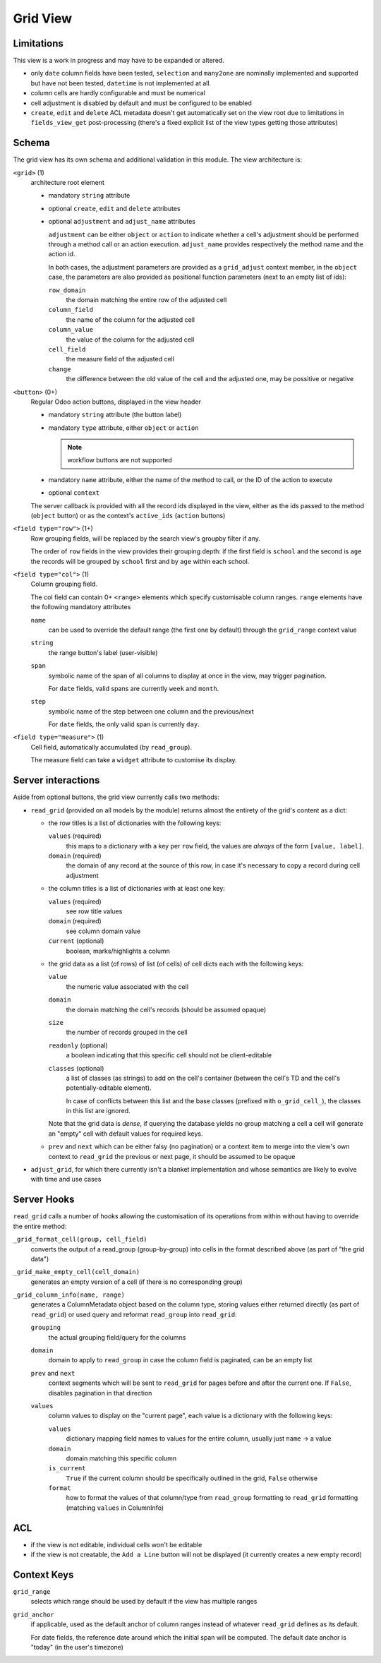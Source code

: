 =========
Grid View
=========

.. versionadded:: 10 (?)

Limitations
===========

This view is a work in progress and may have to be expanded or altered.

* only ``date`` column fields have been tested, ``selection`` and ``many2one``
  are nominally implemented and supported but have not been tested, 
  ``datetime`` is not implemented at all.
* column cells are hardly configurable and must be numerical
* cell adjustment is disabled by default and must be configured to be enabled
* ``create``, ``edit`` and ``delete`` ACL metadata doesn't get automatically
  set on the view root due to limitations in ``fields_view_get`` 
  post-processing (there's a fixed explicit list of the view types getting 
  those attributes)

Schema
======

The grid view has its own schema and additional validation in this module. The
view architecture is:

``<grid>`` (1)
    architecture root element
    
    * mandatory ``string`` attribute
    * optional ``create``, ``edit`` and ``delete`` attributes
    * optional ``adjustment`` and ``adjust_name`` attributes

      ``adjustment`` can be either ``object`` or ``action`` to indicate
      whether a cell's adjustment should be performed through a method call
      or an action execution. ``adjust_name`` provides respectively the method
      name and the action id.

      In both cases, the adjustment parameters are provided as a
      ``grid_adjust`` context member, in the ``object`` case, the parameters
      are also provided as positional function parameters (next to an empty
      list of ids):

      ``row_domain``
        the domain matching the entire row of the adjusted cell
      ``column_field``
        the name of the column for the adjusted cell
      ``column_value``
        the value of the column for the adjusted cell
      ``cell_field``
        the measure field of the adjusted cell
      ``change``
        the difference between the old value of the cell and the adjusted one,
        may be possitive or negative

``<button>`` (0+)
    Regular Odoo action buttons, displayed in the view header
    
    * mandatory ``string`` attribute (the button label)
    * mandatory ``type`` attribute, either ``object`` or ``action``
    
      .. note:: workflow buttons are not supported

    * mandatory ``name`` attribute, either the name of the method to call, or
      the ID of the action to execute
    * optional ``context``
    
    The server callback is provided with all the record ids displayed in the 
    view, either as the ids passed to the method (``object`` button) or as 
    the context's ``active_ids`` (``action`` buttons)
    
``<field type="row">`` (1+)
    Row grouping fields, will be replaced by the search view's groupby filter
    if any.
    
    The order of ``row`` fields in the view provides their grouping depth:
    if the first field is ``school`` and the second is ``age`` the records 
    will be grouped by ``school`` first and by ``age`` within each school.
    
``<field type="col">`` (1)
    Column grouping field.
    
    The col field can contain 0+ ``<range>`` elements which specify 
    customisable column ranges. ``range`` elements have the following 
    mandatory attributes
    
    ``name``
        can be used to override the default range (the first one by default)
        through the ``grid_range`` context value
    ``string``
        the range button's label (user-visible)
    ``span``
        symbolic name of the span of all columns to display at once in the 
        view, may trigger pagination.
        
        For ``date`` fields, valid spans are currently ``week`` and ``month``.
    ``step``
        symbolic name of the step between one column and the previous/next
        
        For ``date`` fields, the only valid span is currently ``day``.
``<field type="measure">`` (1)
    Cell field, automatically accumulated (by ``read_group``).
    
    The measure field can take a ``widget`` attribute to customise its 
    display.

Server interactions
===================

Aside from optional buttons, the grid view currently calls two methods:

* ``read_grid`` (provided on all models by the module) returns almost the
  entirety of the grid's content as a dict:
  
  * the row titles is a list of dictionaries with the following keys:

    ``values`` (required)
        this maps to a dictionary with a key per ``row`` field, the values are
        *always* of the form ``[value, label]``.
    ``domain`` (required)
        the domain of any record at the source of this row, in case it's 
        necessary to copy a record during cell adjustment

  * the column titles is a list of dictionaries with at least one key:

    ``values`` (required)
        see row title values
    ``domain`` (required)
        see column domain value
    ``current`` (optional)
        boolean, marks/highlights a column

  * the grid data as a list (of rows) of list (of cells) of cell dicts each 
    with the following keys:
    
    ``value``
        the numeric value associated with the cell
    ``domain``
        the domain matching the cell's records (should be assumed opaque)
    ``size``
        the number of records grouped in the cell
    ``readonly`` (optional)
        a boolean indicating that this specific cell should not be
        client-editable
    ``classes`` (optional)
        a list of classes (as strings) to add on the cell's container (between
        the cell's TD and the cell's potentially-editable element).

        In case of conflicts between this list and the base classes (prefixed
        with ``o_grid_cell_``), the classes in this list are ignored.

    Note that the grid data is *dense*, if querying the database yields no
    group matching a cell a cell will generate an "empty" cell with default
    values for required keys.
  * ``prev`` and ``next`` which can be either falsy (no pagination) or a
    context item to merge into the view's own context to ``read_grid`` the 
    previous or next page, it should be assumed to be opaque

* ``adjust_grid``, for which there currently isn't a blanket implementation
  and whose semantics are likely to evolve with time and use cases

Server Hooks
============

``read_grid`` calls a number of hooks allowing the customisation of its
operations from within without having to override the entire method:

``_grid_format_cell(group, cell_field)``
    converts the output of a read_group (group-by-group) into cells in the
    format described above (as part of "the grid data")
``_grid_make_empty_cell(cell_domain)``
    generates an empty version of a cell (if there is no corresponding group)
``_grid_column_info(name, range)``
    generates a ColumnMetadata object based on the column type, storing values
    either returned directly (as part of ``read_grid``) or used query and
    reformat ``read_group`` into ``read_grid``:

    ``grouping``
        the actual grouping field/query for the columns
    ``domain``
        domain to apply to ``read_group`` in case the column field is
        paginated, can be an empty list
    ``prev`` and ``next``
        context segments which will be sent to ``read_grid`` for pages before
        and after the current one. If ``False``, disables pagination in that
        direction
    ``values``
        column values to display on the "current page", each value is a
        dictionary with the following keys:

        ``values``
            dictionary mapping field names to values for the entire column,
            usually just ``name`` -> a value
        ``domain``
            domain matching this specific column
        ``is_current``
            ``True`` if the current column should be specifically outlined in
            the grid, ``False`` otherwise
        ``format``
            how to format the values of that column/type from ``read_group``
            formatting to ``read_grid`` formatting (matching ``values`` in
            ColumnInfo)

ACL
===

* if the view is not editable, individual cells won't be editable
* if the view is not creatable, the ``Add a Line`` button will not be 
  displayed (it currently creates a new empty record)

Context Keys
============

``grid_range``
    selects which range should be used by default if the view has multiple 
    ranges
``grid_anchor``
    if applicable, used as the default anchor of column ranges instead of 
    whatever ``read_grid`` defines as its default.
    
    For date fields, the reference date around which the initial span will be
    computed. The default date anchor is "today" (in the user's timezone)
